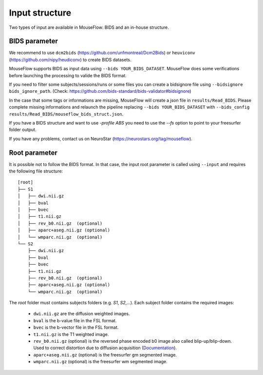 Input structure
===============

Two types of input are available in MouseFlow: BIDS and an in-house structure.

BIDS parameter
--------------

We recommend to use ``dcm2bids`` (https://github.com/unfmontreal/Dcm2Bids) or ``heuviconv`` (https://github.com/nipy/heudiconv) to create BIDS datasets.

MouseFlow supports BIDS as input data using ``--bids YOUR_BIDS_DATASET``. MouseFlow does some verifications
before launching the processing to valide the BIDS format.

If you need to filter some subjects/sessions/runs or some files
you can create a bidsignore file using ``--bidsignore bids_ignore_path``. (Check: https://github.com/bids-standard/bids-validator#bidsignore)

In the case that some tags or informations are missing, MouseFlow will create a json file in ``results/Read_BIDS``.
Please complete missing informations and relaunch the pipeline replacing ``--bids YOUR_BIDS_DATASET`` with ``--bids_config results/Read_BIDS/mouseflow_bids_struct.json``.

If you have a BIDS structure and want to use `-profile ABS` you need to use the `--fs` option to point to your freesurfer folder output.

If you have any problems, contact us on NeuroStar (https://neurostars.org/tag/mouseflow).

Root parameter
--------------

It is possible not to follow the BIDS format. In that case, the input root parameter
is called using ``--input`` and requires the following file structure:

::

    [root]
    ├── S1
    │   ├── dwi.nii.gz
    │   ├── bval
    │   ├── bvec
    │   ├── t1.nii.gz
    │   ├── rev_b0.nii.gz  (optional)
    │   ├── aparc+aseg.nii.gz (optional)
    │   └── wmparc.nii.gz  (optional)
    └── S2
        ├── dwi.nii.gz
        ├── bval
        ├── bvec
        ├── t1.nii.gz
        ├── rev_b0.nii.gz  (optional)
        ├── aparc+aseg.nii.gz (optional)
        └── wmparc.nii.gz  (optional)

The `root` folder must contains subjects folders (e.g. `S1`, `S2`,...). Each subject folder contains the required images:

    * ``dwi.nii.gz`` are the diffusion weighted images.
    * ``bval`` is the b-value file in the FSL format.
    * ``bvec`` is the b-vector file in the FSL format.
    * ``t1.nii.gz`` is the T1 weighted image.
    * ``rev_b0.nii.gz`` (optional) is the reversed phase encoded b0 image also called blip-up/blip-down. Used to correct distortion due to diffusion acquisition (`Documentation`_).
    * ``aparc+aseg.nii.gz`` (optional) is the freesurfer gm segmented image.
    * ``wmparc.nii.gz`` (optional) is the freesurfer wm segmented image.


.. _Documentation: https://fsl.fmrib.ox.ac.uk/fsl/fslwiki/topup#topup_-_A_tool_for_estimating_and_correcting_susceptibility_induced_distortions
